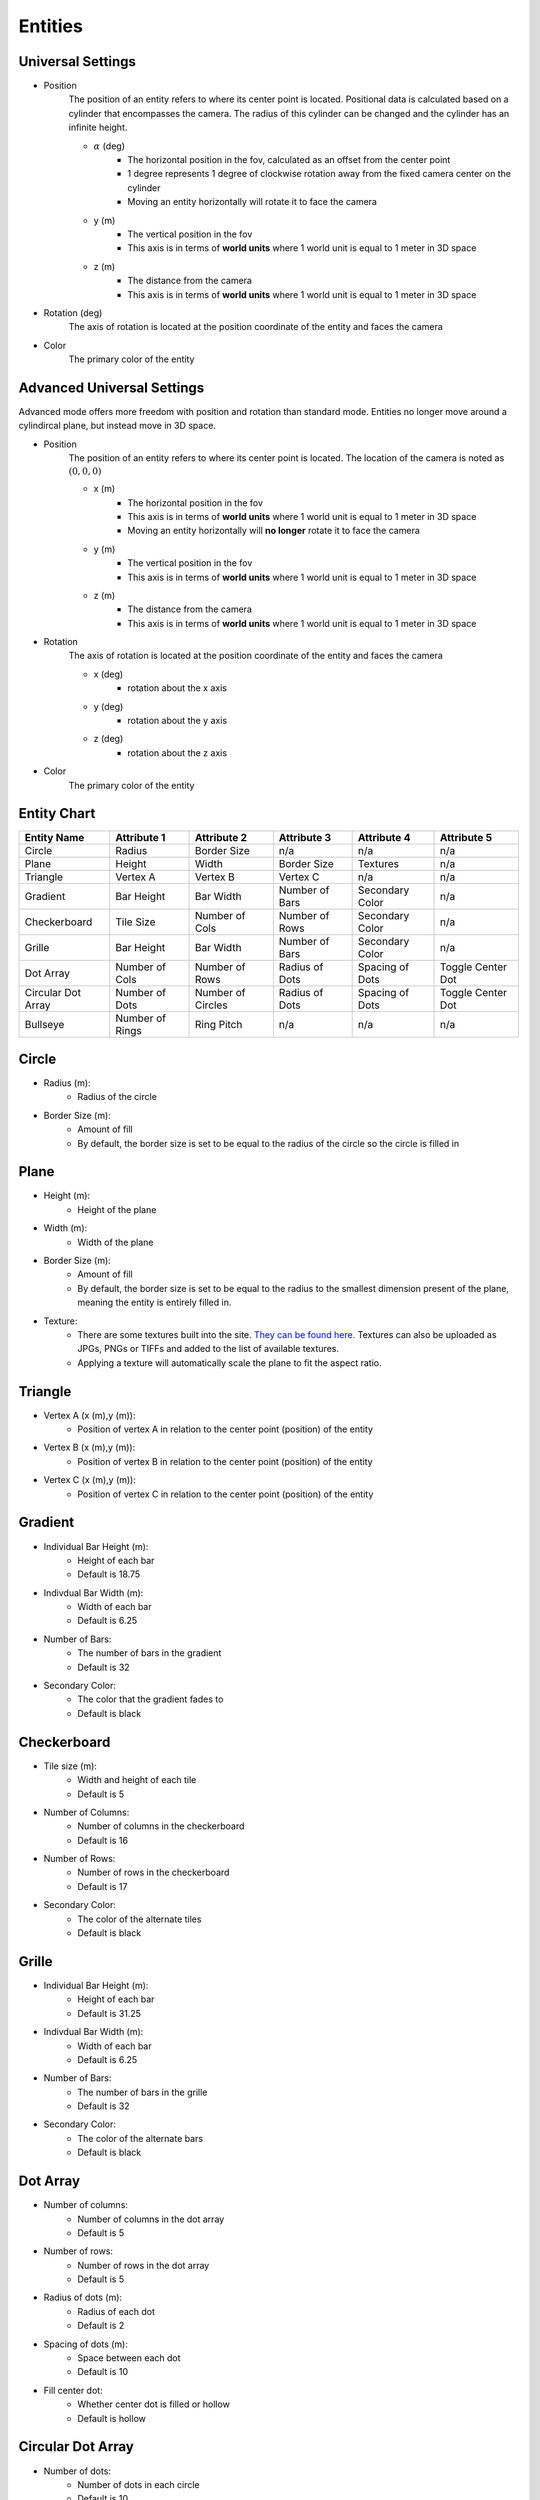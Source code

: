 Entities
===================

Universal Settings
-------------------

- Position
    The position of an entity refers to where its center point is located. Positional data is calculated based on a cylinder that encompasses the camera. The radius of this cylinder can be changed and the cylinder has an infinite height.

    .. image:: ../Images/cylinderRadius.PNG
        :width: 600

    - :math:`{\alpha}` (deg)
        - The horizontal position in the fov, calculated as an offset from the center point
        - 1 degree represents 1 degree of clockwise rotation away from the fixed camera center on the cylinder
        - Moving an entity horizontally will rotate it to face the camera
    - y (m)
        - The vertical position in the fov
        - This axis is in terms of **world units** where 1 world unit is equal to 1 meter in 3D space
    - z (m)
        - The distance from the camera
        - This axis is in terms of **world units** where 1 world unit is equal to 1 meter in 3D space

- Rotation (deg)
    The axis of rotation is located at the position coordinate of the entity and faces the camera

- Color
    The primary color of the entity

Advanced Universal Settings
---------------------------
Advanced mode offers more freedom with position and rotation than standard mode. Entities no longer move around a cylindircal plane, but instead move in 3D space.

- Position
    The position of an entity refers to where its center point is located. The location of the camera is noted as :math:`(0,0,0)`

    - x (m)
        - The horizontal position in the fov
        - This axis is in terms of **world units** where 1 world unit is equal to 1 meter in 3D space
        - Moving an entity horizontally will **no longer** rotate it to face the camera
    - y (m)
        - The vertical position in the fov
        - This axis is in terms of **world units** where 1 world unit is equal to 1 meter in 3D space
    - z (m)
        - The distance from the camera
        - This axis is in terms of **world units** where 1 world unit is equal to 1 meter in 3D space

- Rotation
    The axis of rotation is located at the position coordinate of the entity and faces the camera

    - x (deg)
        - rotation about the x axis
    - y (deg)
        - rotation about the y axis
    - z (deg)
        - rotation about the z axis


- Color
    The primary color of the entity


Entity Chart
-------------

+--------------------+------------------+-------------------+-----------------+--------------------+-------------------+
| **Entity Name**    |  **Attribute 1** |  **Attribute 2**  | **Attribute 3** | **Attribute 4**    | **Attribute 5**   |
+--------------------+------------------+-------------------+-----------------+--------------------+-------------------+
| Circle             | Radius           | Border Size       | n/a             | n/a                | n/a               |
+--------------------+------------------+-------------------+-----------------+--------------------+-------------------+
| Plane              | Height           | Width             | Border Size     | Textures           | n/a               |
+--------------------+------------------+-------------------+-----------------+--------------------+-------------------+
| Triangle           | Vertex A         | Vertex B          | Vertex C        | n/a                | n/a               |
+--------------------+------------------+-------------------+-----------------+--------------------+-------------------+
| Gradient           | Bar Height       | Bar Width         | Number of Bars  | Secondary Color    | n/a               |
+--------------------+------------------+-------------------+-----------------+--------------------+-------------------+
| Checkerboard       | Tile Size        | Number of Cols    | Number of Rows  | Secondary Color    | n/a               |
+--------------------+------------------+-------------------+-----------------+--------------------+-------------------+
| Grille             | Bar Height       | Bar Width         | Number of Bars  | Secondary Color    | n/a               |
+--------------------+------------------+-------------------+-----------------+--------------------+-------------------+
| Dot Array          | Number of Cols   | Number of Rows    | Radius of Dots  | Spacing of Dots    | Toggle Center Dot |
+--------------------+------------------+-------------------+-----------------+--------------------+-------------------+
| Circular Dot Array | Number of Dots   | Number of Circles | Radius of Dots  | Spacing of Dots    | Toggle Center Dot |
+--------------------+------------------+-------------------+-----------------+--------------------+-------------------+
| Bullseye           | Number of Rings  | Ring Pitch        | n/a             | n/a                | n/a               |
+--------------------+------------------+-------------------+-----------------+--------------------+-------------------+

Circle
-----------
- Radius (m): 
    - Radius of the circle
- Border Size (m): 
    - Amount of fill
    - By default, the border size is set to be equal to the radius of the circle so the circle is filled in

Plane
----------
- Height (m): 
   - Height of the plane
- Width (m): 
   - Width of the plane
- Border Size (m): 
   - Amount of fill
   - By default, the border size is set to be equal to the radius to the smallest dimension present of the plane, meaning the entity is entirely filled in.
- Texture: 
   - There are some textures built into the site. `They can be found here. <https://github.com/DIDSR/WebXR-tools/tree/main/Custom/textures>`_ Textures can also be uploaded as JPGs, PNGs or TIFFs and added to the list of available textures. 
   - Applying a texture will automatically scale the plane to fit the aspect ratio.

Triangle
----------
- Vertex A (x (m),y (m)):
   - Position of vertex A in relation to the center point (position) of the entity
- Vertex B (x (m),y (m)):
   - Position of vertex B in relation to the center point (position) of the entity
- Vertex C (x (m),y (m)):
   - Position of vertex C in relation to the center point (position) of the entity

.. image:: ../Images/triangle.PNG
   :width: 300

Gradient
---------
- Individual Bar Height (m): 
   - Height of each bar
   - Default is 18.75
- Indivdual Bar Width (m): 
   - Width of each bar
   - Default is 6.25
- Number of Bars:
   - The number of bars in the gradient
   - Default is 32
- Secondary Color:
   - The color that the gradient fades to
   - Default is black

Checkerboard
-------------
- Tile size (m): 
   - Width and height of each tile
   - Default is 5
- Number of Columns:
   - Number of columns in the checkerboard
   - Default is 16
- Number of Rows: 
   - Number of rows in the checkerboard
   - Default is 17
- Secondary Color:
   - The color of the alternate tiles
   - Default is black

Grille
------------
- Individual Bar Height (m): 
   - Height of each bar
   - Default is 31.25
- Indivdual Bar Width (m): 
   - Width of each bar
   - Default is 6.25
- Number of Bars:
   - The number of bars in the grille
   - Default is 32
- Secondary Color:
   - The color of the alternate bars
   - Default is black

Dot Array
------------
- Number of columns: 
   - Number of columns in the dot array
   - Default is 5
- Number of rows: 
   - Number of rows in the dot array
   - Default is 5
- Radius of dots (m):
   - Radius of each dot
   - Default is 2
- Spacing of dots (m):
   - Space between each dot
   - Default is 10
- Fill center dot:
   - Whether center dot is filled or hollow
   - Default is hollow

Circular Dot Array
--------------------
- Number of dots: 
   - Number of dots in each circle
   - Default is 10
- Number of circles: 
   - Number of circles in circular dot array
   - Default is 5
- Radius of dots (m):
   - Radius of each dot
   - Default is 2
- Spacing of circles (m):
   - Space between each circle
   - Default is 10
- Fill center dot:
   - Whether center dot is filled or hollow
   - Default is hollow

Bullseye
------------
- Number of rings: 
   - Number of rings in the bullseye
   - Default is 5
- Ring pitch (m): 
   - Pitch of rings
   - Default is 5
